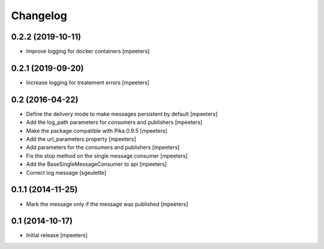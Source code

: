 Changelog
=========

0.2.2 (2019-10-11)
------------------

- Improve logging for docker containers
  [mpeeters]


0.2.1 (2019-09-20)
------------------

- Increase logging for treatement errors
  [mpeeters]


0.2 (2016-04-22)
----------------

- Define the delivery mode to make messages persistent by default
  [mpeeters]

- Add the log_path parameters for consumers and publishers
  [mpeeters]

- Make the package compatible with Pika 0.9.5
  [mpeeters]

- Add the url_parameters property
  [mpeeters]

- Add parameters for the consumers and publishers
  [mpeeters]

- Fix the stop method on the single message consumer
  [mpeeters]

- Add the BaseSingleMessageConsumer to api
  [mpeeters]

- Correct log message
  [sgeulette]


0.1.1 (2014-11-25)
------------------

- Mark the message only if the message was published
  [mpeeters]


0.1 (2014-10-17)
----------------

- Initial release
  [mpeeters]
